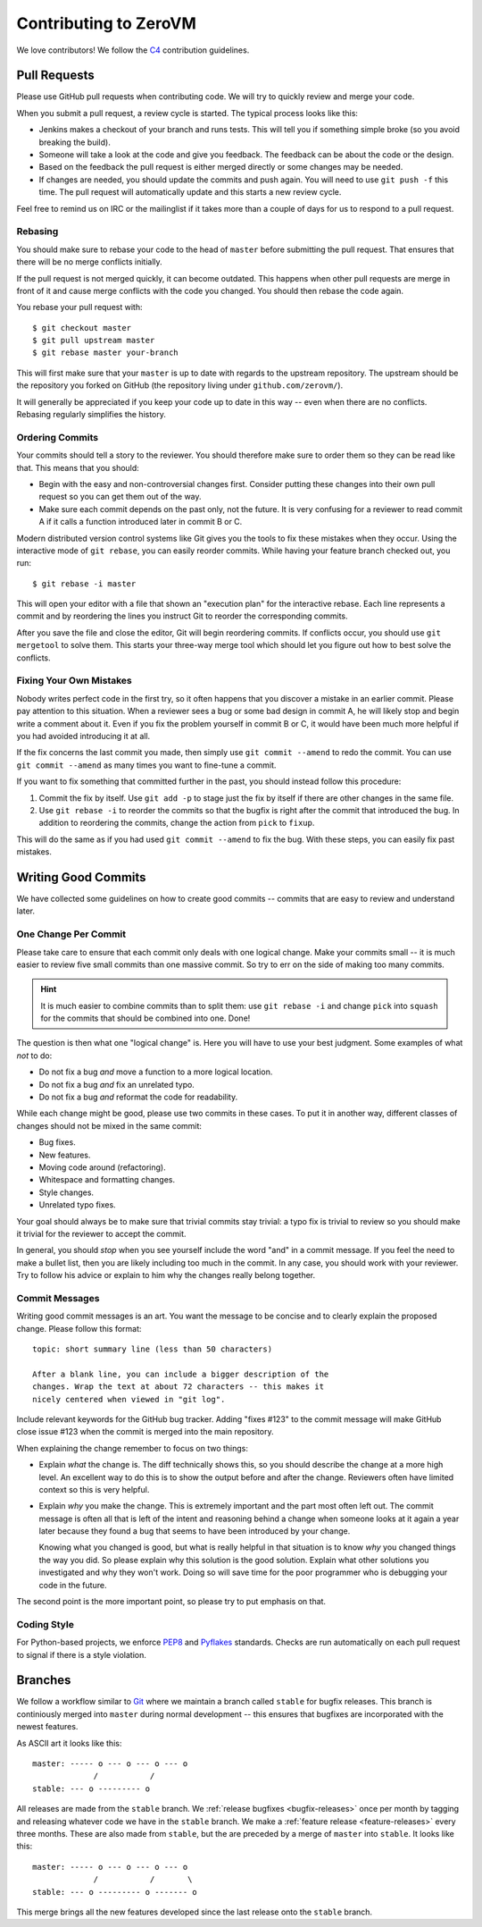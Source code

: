 
Contributing to ZeroVM
======================

We love contributors! We follow the C4_ contribution guidelines.


Pull Requests
-------------

Please use GitHub pull requests when contributing code. We will try to
quickly review and merge your code.

When you submit a pull request, a review cycle is started. The typical
process looks like this:

* Jenkins makes a checkout of your branch and runs tests. This will
  tell you if something simple broke (so you avoid breaking the
  build).

* Someone will take a look at the code and give you feedback. The
  feedback can be about the code or the design.

* Based on the feedback the pull request is either merged directly or
  some changes may be needed.

* If changes are needed, you should update the commits and push again.
  You will need to use ``git push -f`` this time. The pull request
  will automatically update and this starts a new review cycle.

Feel free to remind us on IRC or the mailinglist if it takes more than
a couple of days for us to respond to a pull request.


Rebasing
""""""""

You should make sure to rebase your code to the head of ``master``
before submitting the pull request. That ensures that there will be no
merge conflicts initially.

If the pull request is not merged quickly, it can become outdated.
This happens when other pull requests are merge in front of it and
cause merge conflicts with the code you changed. You should then
rebase the code again.

You rebase your pull request with::

   $ git checkout master
   $ git pull upstream master
   $ git rebase master your-branch

This will first make sure that your ``master`` is up to date with
regards to the upstream repository. The upstream should be the
repository you forked on GitHub (the repository living under
``github.com/zerovm/``).

It will generally be appreciated if you keep your code up to date in
this way -- even when there are no conflicts. Rebasing regularly
simplifies the history.

Ordering Commits
""""""""""""""""

Your commits should tell a story to the reviewer. You should therefore
make sure to order them so they can be read like that. This means that
you should:

* Begin with the easy and non-controversial changes first. Consider
  putting these changes into their own pull request so you can get
  them out of the way.

* Make sure each commit depends on the past only, not the future. It
  is very confusing for a reviewer to read commit A if it calls a
  function introduced later in commit B or C.

Modern distributed version control systems like Git gives you the
tools to fix these mistakes when they occur. Using the interactive
mode of ``git rebase``, you can easily reorder commits. While having
your feature branch checked out, you run::

   $ git rebase -i master

This will open your editor with a file that shown an "execution plan"
for the interactive rebase. Each line represents a commit and by
reordering the lines you instruct Git to reorder the corresponding
commits.

After you save the file and close the editor, Git will begin
reordering commits. If conflicts occur, you should use ``git
mergetool`` to solve them. This starts your three-way merge tool which
should let you figure out how to best solve the conflicts.


Fixing Your Own Mistakes
""""""""""""""""""""""""

Nobody writes perfect code in the first try, so it often happens that
you discover a mistake in an earlier commit. Please pay attention to
this situation. When a reviewer sees a bug or some bad design in
commit A, he will likely stop and begin write a comment about it. Even
if you fix the problem yourself in commit B or C, it would have been
much more helpful if you had avoided introducing it at all.

If the fix concerns the last commit you made, then simply use ``git
commit --amend`` to redo the commit. You can use ``git commit
--amend`` as many times you want to fine-tune a commit.

If you want to fix something that committed further in the past, you
should instead follow this procedure:

1. Commit the fix by itself. Use ``git add -p`` to stage just the fix
   by itself if there are other changes in the same file.

2. Use ``git rebase -i`` to reorder the commits so that the bugfix is
   right after the commit that introduced the bug. In addition to
   reordering the commits, change the action from ``pick`` to
   ``fixup``.

This will do the same as if you had used ``git commit --amend`` to fix
the bug. With these steps, you can easily fix past mistakes.


Writing Good Commits
--------------------

We have collected some guidelines on how to create good commits --
commits that are easy to review and understand later.


One Change Per Commit
"""""""""""""""""""""

Please take care to ensure that each commit only deals with one
logical change. Make your commits small -- it is much easier to review
five small commits than one massive commit. So try to err on the side
of making too many commits.

.. hint::

   It is much easier to combine commits than to split them: use ``git
   rebase -i`` and change ``pick`` into ``squash`` for the commits
   that should be combined into one. Done!

The question is then what one "logical change" is. Here you will have
to use your best judgment. Some examples of what *not* to do:

* Do not fix a bug *and* move a function to a more logical location.

* Do not fix a bug *and* fix an unrelated typo.

* Do not fix a bug *and* reformat the code for readability.

While each change might be good, please use two commits in these
cases. To put it in another way, different classes of changes should
not be mixed in the same commit:

* Bug fixes.

* New features.

* Moving code around (refactoring).

* Whitespace and formatting changes.

* Style changes.

* Unrelated typo fixes.

Your goal should always be to make sure that trivial commits stay
trivial: a typo fix is trivial to review so you should make it trivial
for the reviewer to accept the commit.

In general, you should *stop* when you see yourself include the word
"and" in a commit message. If you feel the need to make a bullet list,
then you are likely including too much in the commit. In any case, you
should work with your reviewer. Try to follow his advice or explain to
him why the changes really belong together.


Commit Messages
"""""""""""""""

Writing good commit messages is an art. You want the message to be
concise and to clearly explain the proposed change. Please follow this
format::

  topic: short summary line (less than 50 characters)

  After a blank line, you can include a bigger description of the
  changes. Wrap the text at about 72 characters -- this makes it
  nicely centered when viewed in "git log".

Include relevant keywords for the GitHub bug tracker. Adding "fixes
#123" to the commit message will make GitHub close issue #123 when the
commit is merged into the main repository.

When explaining the change remember to focus on two things:

* Explain *what* the change is. The diff technically shows this, so
  you should describe the change at a more high level. An excellent
  way to do this is to show the output before and after the change.
  Reviewers often have limited context so this is very helpful.

* Explain *why* you make the change. This is extremely important and
  the part most often left out. The commit message is often all that
  is left of the intent and reasoning behind a change when someone
  looks at it again a year later because they found a bug that seems
  to have been introduced by your change.

  Knowing what you changed is good, but what is really helpful in that
  situation is to know *why* you changed things the way you did. So
  please explain why this solution is the good solution. Explain what
  other solutions you investigated and why they won't work. Doing so
  will save time for the poor programmer who is debugging your code in
  the future.

The second point is the more important point, so please try to put
emphasis on that.


Coding Style
""""""""""""

For Python-based projects, we enforce PEP8_ and Pyflakes_ standards. Checks are
run automatically on each pull request to signal if there is a style violation.


Branches
--------

We follow a workflow similar to Git_ where we maintain a branch called
``stable`` for bugfix releases. This branch is continiously merged
into ``master`` during normal development -- this ensures that
bugfixes are incorporated with the newest features.

As ASCII art it looks like this::

   master: ----- o --- o --- o --- o
                /           /
   stable: --- o --------- o

All releases are made from the ``stable`` branch. We :ref:`release
bugfixes <bugfix-releases>` once per month by tagging and releasing
whatever code we have in the ``stable`` branch. We make a
:ref:`feature release <feature-releases>` every three months. These
are also made from ``stable``, but the are preceded by a merge of
``master`` into ``stable``. It looks like this::

   master: ----- o --- o --- o --- o
                /           /       \
   stable: --- o --------- o ------- o

This merge brings all the new features developed since the last
release onto the ``stable`` branch.

.. _c4: https://github.com/zerovm/zvm-community/blob/master/process/c4_1.md
.. _flake8: http://flake8.readthedocs.org/
.. _pep8: http://legacy.python.org/dev/peps/pep-0008/
.. _pyflakes: https://launchpad.net/pyflakes
.. _git: https://www.kernel.org/pub/software/scm/git/docs/gitworkflows.html
